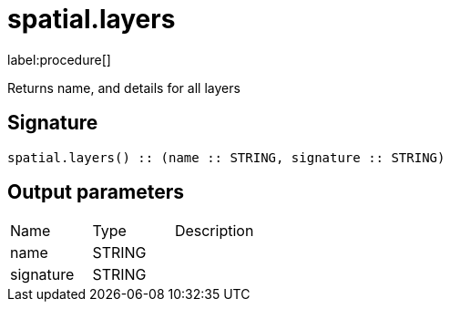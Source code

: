 // This file is generated by DocGeneratorTest, do not edit it manually
= spatial.layers

:description: This section contains reference documentation for the spatial.layers procedure.

label:procedure[]

[.emphasis]
Returns name, and details for all layers

== Signature

[source]
----
spatial.layers() :: (name :: STRING, signature :: STRING)
----

== Output parameters

[.procedures,opts=header']
|===
|Name|Type|Description
|name|STRING|
|signature|STRING|
|===


